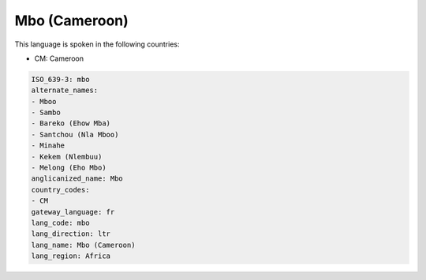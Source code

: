 .. _mbo:

Mbo (Cameroon)
==============

This language is spoken in the following countries:

* CM: Cameroon

.. code-block:: yaml

    ISO_639-3: mbo
    alternate_names:
    - Mboo
    - Sambo
    - Bareko (Ehow Mba)
    - Santchou (Nla Mboo)
    - Minahe
    - Kekem (Nlembuu)
    - Melong (Eho Mbo)
    anglicanized_name: Mbo
    country_codes:
    - CM
    gateway_language: fr
    lang_code: mbo
    lang_direction: ltr
    lang_name: Mbo (Cameroon)
    lang_region: Africa
    
